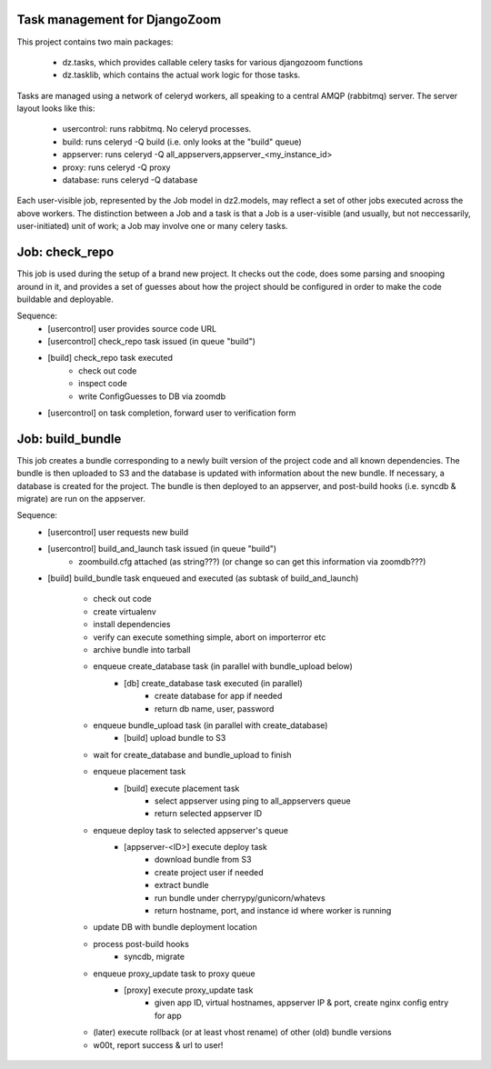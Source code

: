 Task management for DjangoZoom
==============================

This project contains two main packages:

 * dz.tasks, which provides callable celery tasks for various djangozoom
   functions

 * dz.tasklib, which contains the actual work logic for those tasks.

Tasks are managed using a network of celeryd workers, all speaking to a
central AMQP (rabbitmq) server. The server layout looks like this:

 * usercontrol: runs rabbitmq. No celeryd processes.
 * build: runs celeryd -Q build (i.e. only looks at the "build" queue)
 * appserver: runs celeryd -Q all_appservers,appserver_<my_instance_id>
 * proxy: runs celeryd -Q proxy
 * database: runs celeryd -Q database

Each user-visible job, represented by the Job model in dz2.models, may
reflect a set of other jobs executed across the above workers. The
distinction between a Job and a task is that a Job is a user-visible (and
usually, but not neccessarily, user-initiated) unit of work; a Job may
involve one or many celery tasks.

Job: check_repo
===============

This job is used during the setup of a brand new project. It checks out the
code, does some parsing and snooping around in it, and provides a set of
guesses about how the project should be configured in order to make the code
buildable and deployable.

Sequence:
 * [usercontrol] user provides source code URL
 * [usercontrol] check_repo task issued (in queue "build")
 * [build] check_repo task executed
    * check out code
    * inspect code
    * write ConfigGuesses to DB via zoomdb
 * [usercontrol] on task completion, forward user to verification form

Job: build_bundle
=================

This job creates a bundle corresponding to a newly built version of the
project code and all known dependencies. The bundle is then uploaded to S3
and the database is updated with information about the new bundle. If
necessary, a database is created for the project. The bundle is then
deployed to an appserver, and post-build hooks (i.e. syncdb & migrate) are
run on the appserver.

Sequence:
 * [usercontrol] user requests new build
 * [usercontrol] build_and_launch task issued (in queue "build")
    * zoombuild.cfg attached (as string???) (or change so can get this
      information via zoomdb???)
 * [build] build_bundle task enqueued and executed (as subtask of 
   build_and_launch)
    * check out code
    * create virtualenv
    * install dependencies
    * verify can execute something simple, abort on importerror etc
    * archive bundle into tarball
    * enqueue create_database task (in parallel with bundle_upload below)
       * [db] create_database task executed (in parallel)
          * create database for app if needed
          * return db name, user, password
    * enqueue bundle_upload task (in parallel with create_database)
       * [build] upload bundle to S3
    * wait for create_database and bundle_upload to finish
    * enqueue placement task
       * [build] execute placement task
          * select appserver using ping to all_appservers queue
          * return selected appserver ID
    * enqueue deploy task to selected appserver's queue
       * [appserver-<ID>] execute deploy task
          * download bundle from S3
          * create project user if needed
          * extract bundle
          * run bundle under cherrypy/gunicorn/whatevs
          * return hostname, port, and instance id where worker is running
    * update DB with bundle deployment location
    * process post-build hooks
       * syncdb, migrate
    * enqueue proxy_update task to proxy queue
       * [proxy] execute proxy_update task
          * given app ID, virtual hostnames, appserver IP & port, create
            nginx config entry for app
    * (later) execute rollback (or at least vhost rename) of other (old)
      bundle versions 
    * w00t, report success & url to user!
